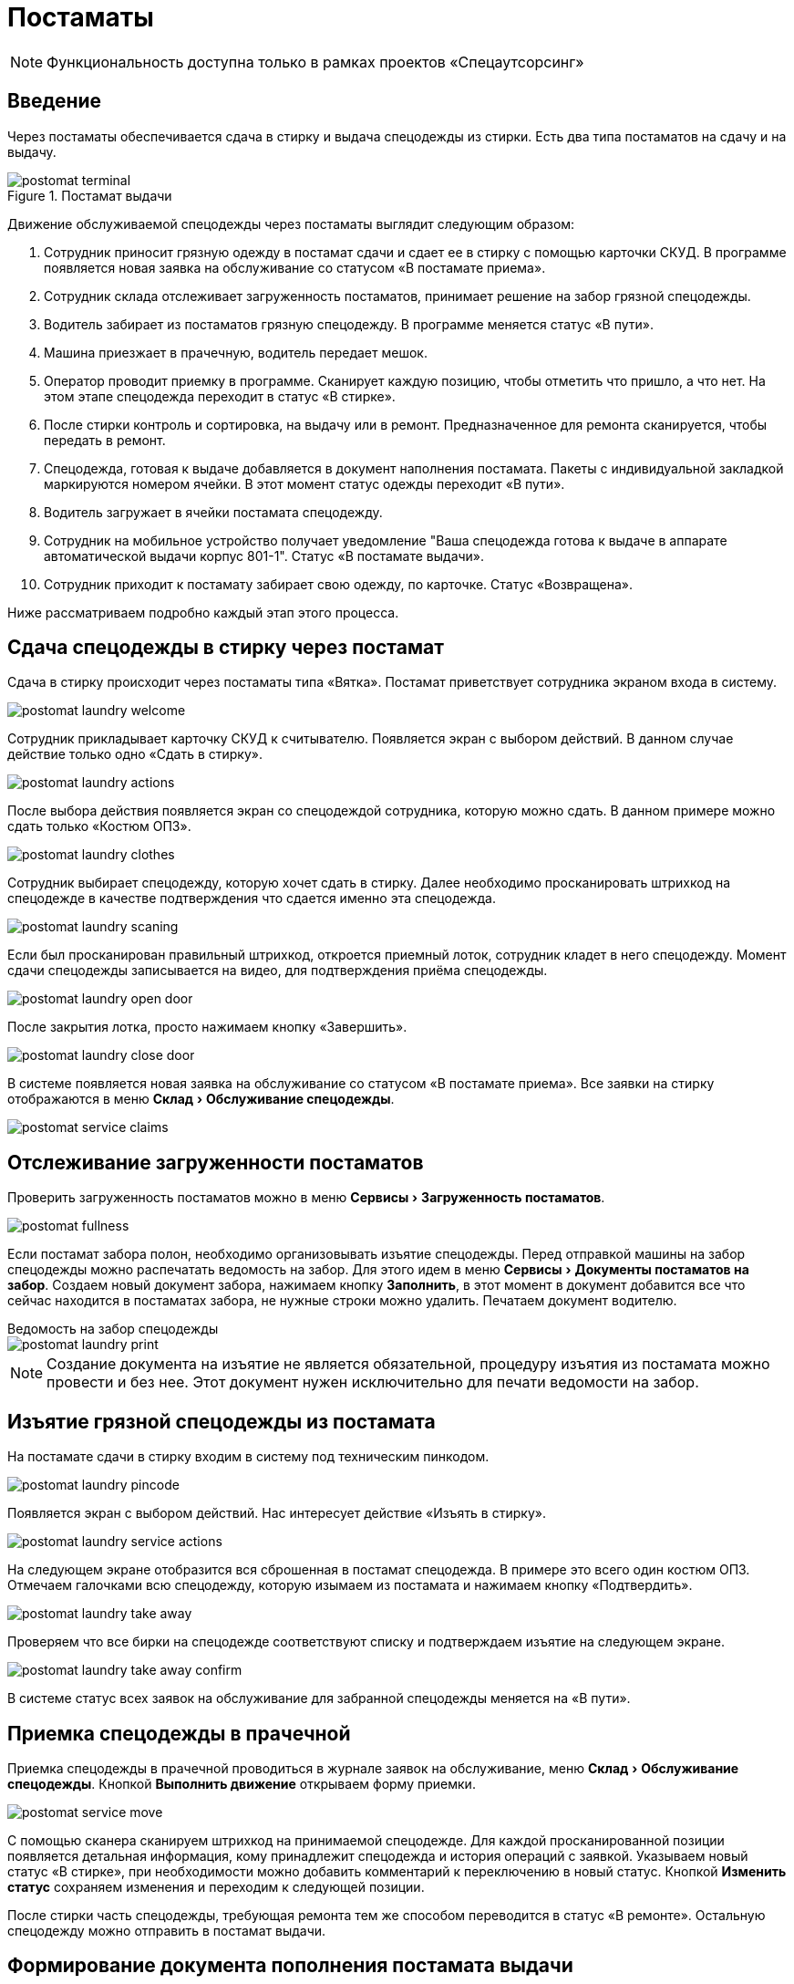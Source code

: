 = Постаматы
:experimental:
:imagesdir: ../images

NOTE: Функциональность доступна только в рамках проектов «Спецаутсорсинг»

== Введение

Через постаматы обеспечивается сдача в стирку и выдача спецодежды из стирки. Есть два типа постаматов на сдачу и на выдачу.

.Постамат выдачи
image::postomat_terminal.jpeg[]

Движение обслуживаемой спецодежды через постаматы выглядит следующим образом:

. Сотрудник приносит грязную одежду в постамат сдачи и сдает ее в стирку с помощью карточки СКУД. В программе появляется новая заявка на обслуживание со статусом «В постамате приема».
. Сотрудник склада отслеживает загруженность постаматов, принимает решение на забор грязной спецодежды.
. Водитель забирает из постаматов грязную спецодежду. В программе меняется статус «В пути».
. Машина приезжает в прачечную, водитель передает мешок.
. Оператор проводит приемку в программе. Сканирует каждую позицию, чтобы отметить что пришло, а что нет. На этом этапе спецодежда переходит в статус «В стирке».
. После стирки контроль и сортировка, на выдачу или в ремонт. Предназначенное для ремонта сканируется, чтобы передать в ремонт.
. Спецодежда, готовая к выдаче добавляется в документ наполнения постамата. Пакеты с индивидуальной закладкой маркируются номером ячейки. В этот момент статус одежды переходит «В пути».
. Водитель загружает в ячейки постамата спецодежду.
. Сотрудник на мобильное устройство получает уведомление "Ваша спецодежда готова к выдаче в аппарате автоматической выдачи корпус 801-1". Статус «В постамате выдачи».
. Сотрудник приходит к постамату забирает свою одежду, по карточке. Статус «Возвращена».

Ниже рассматриваем подробно каждый этап этого процесса.

== Сдача спецодежды в стирку через постамат

Сдача в стирку происходит через постаматы типа «Вятка». Постамат приветствует сотрудника экраном входа в систему.

image::postomat_laundry-welcome.png[]

Сотрудник прикладывает карточку СКУД к считывателю. Появляется экран с выбором действий. В данном случае действие только одно «Сдать в стирку».

image::postomat_laundry-actions.png[]

После выбора действия появляется экран со спецодеждой сотрудника, которую можно сдать. В данном примере можно сдать только «Костюм ОПЗ».

image::postomat_laundry-clothes.png[]

Сотрудник выбирает спецодежду, которую хочет сдать в стирку. Далее необходимо просканировать штрихкод на спецодежде в качестве подтверждения что сдается именно эта спецодежда.

image::postomat_laundry-scaning.png[]

Если был просканирован правильный штрихкод, откроется приемный лоток, сотрудник кладет в него спецодежду. Момент сдачи спецодежды записывается на видео, для подтверждения приёма спецодежды.

image::postomat_laundry-open-door.png[]

После закрытия лотка, просто нажимаем кнопку «Завершить».

image::postomat_laundry-close-door.png[]

В системе появляется новая заявка на обслуживание со статусом «В постамате приема». Все заявки на стирку отображаются в меню menu:Склад[Обслуживание спецодежды].

image::postomat_service-claims.png[]

== Отслеживание загруженности постаматов

Проверить загруженность постаматов можно в меню menu:Сервисы[Загруженность постаматов]. 

image::postomat_fullness.png[]

Если постамат забора полон, необходимо организовывать изъятие спецодежды. Перед отправкой машины на забор спецодежды можно распечатать ведомость на забор. Для этого идем в меню menu:Сервисы[Документы постаматов на забор]. Создаем новый документ забора, нажимаем кнопку btn:[Заполнить], в этот момент в документ добавится все что сейчас находится в постаматах забора, не нужные строки можно удалить. Печатаем документ водителю.

.Ведомость на забор спецодежды
****
image::postomat_laundry-print.png[]
****

NOTE: Создание документа на изъятие не является обязательной, процедуру изъятия из постамата можно провести и без нее. Этот документ нужен исключительно для печати ведомости на забор.

== Изъятие грязной спецодежды из постамата

На постамате сдачи в стирку входим в систему под техническим пинкодом.

image::postomat_laundry-pincode.png[]

Появляется экран с выбором действий. Нас интересует действие «Изъять в стирку».

image::postomat_laundry-service-actions.png[]

На следующем экране отобразится вся сброшенная в постамат спецодежда. В примере это всего один костюм ОПЗ. Отмечаем галочками всю спецодежду, которую изымаем из постамата и нажимаем кнопку «Подтвердить».

image::postomat_laundry-take-away.png[]

Проверяем что все бирки на спецодежде соответствуют списку и подтверждаем изъятие на следующем экране. 

image::postomat_laundry-take-away-confirm.png[]

В системе статус всех заявок на обслуживание для забранной спецодежды меняется на «В пути».

== Приемка спецодежды в прачечной

Приемка спецодежды в прачечной проводиться в журнале заявок на обслуживание, меню menu:Склад[Обслуживание спецодежды]. Кнопкой btn:[Выполнить движение] открываем форму приемки.

image::postomat_service-move.png[]

С помощью сканера сканируем штрихкод на принимаемой спецодежде. Для каждой просканированной позиции появляется детальная информация, кому принадлежит спецодежда и история операций с заявкой. Указываем новый статус «В стирке», при необходимости можно добавить комментарий к переключению в новый статус. Кнопкой btn:[Изменить статус] сохраняем изменения и переходим к следующей позиции.

После стирки часть спецодежды, требующая ремонта тем же способом переводится в статус «В ремонте». Остальную спецодежду можно отправить в постамат выдачи.

== Формирование документа пополнения постамата выдачи

Перед отправкой машины для пополнения постамата, необходимо сформировать документ наполнения. Документ наполнения можно сформировать в журнале menu:Сервисы[Документы постаматов].

image::postomat_documents.png[]

Создаем новый документ пополнения кнопкой btn:[Добавить]. В нем указываем постамат, который будем пополнять.

image::postomat_document.png[]

Заполняем строки документа, при добавлении новый позиций в документ система автоматически вычисляет свободную ячейку для загрузки, при необходимости ячейку можно скорректировать. После сохранения, документ передается в постамат выдачи, а статус всех добавленных в документ заявок меняется на «В пути».

image::postomat_service-claims-transit.png[]

Готовим индивидуальные закладки с маркировкой каждого пакета и отправляем водителя на пополнение постамата. Через кнопку btn:[Печать] можно распечатать этикетки на индивидуальные пакеты.

.Этикетка на индивидуальный пакет
****
image::postomat_document_sticker.png[width=200]
****

Так же можно распечатать список позиций для пополнения постамата.

.Ведомость на загрузку постамата
****
image::postomat_document_income-print.png[]
****

== Пополнение постамата выдачи

На постамате выдачи входим в систему под техническим пинкодом.

image::postomat_aso-pincode.png[]

Появляется экран с выбором действий. Нас интересует действие «Пополнение склада».

image::postomat_aso-service-actions.png[]

Если для постамата был создан документ пополнения, он отобразится на следующем экране. Если не обработанных документов несколько, в данное действие необходимо выполнить несколько раз, чтобы принять все отправленные на постамат документы, обработка их возможна только в порядке создания, документ пропустить нельзя. 

image::postomat_aso-income-document.png[]

В документе прихода видим список всех закладываемых позиций и в какую ячейку их необходимо положить. Кнопкой btn:[Открыть ячейки] открываем все ячейки для загрузки. Внимательно проверяя закладку пополняем все ячейки спецодеждой. Закрываем разложенные ячейки и нажимаем кнопку btn:[Подтвердить].

На следующем экране подтверждаем корректность закладки.

image::postomat_aso-income-document-confirm.png[]

После подтверждения в системе все заявки на обслуживание из документа переходят в статус «В терминале выдачи». А сотруднику предприятия если у него установлено <<mobile-app.adoc#mobile-app,мобильное приложение>> приходит уведомление о том, что его спецодежда готова к выдаче.

== Получение спецодежды из постамата

Сотрудник приходит к постамату выдачи, входит в систему приложив карточку СКУД.

image::postomat_aso-welcome.png[]

Появляется экран с выбором действий. Нас интересует действие «Взять предмет».

image::postomat_aso-actions.png[]

На следующем экране выбираем категорию интересующей нас спецодежды.

image::postomat_aso-category.png[]

Далее выбираем предмет, который хотим получить.

image::postomat_aso-goods.png[]

Появляется детальная информация о получаемой спецодежде. Нажимаем кнопку btn:[Получить товар].

image::postomat_aso-take-goods.png[]

Открывается ячейка со спецодеждой, забираем спецодежду и закрываем ячейку. 

image::postomat_aso-take-goods-complete.png[]

Нажимаем кнопку btn:[Завершить], для выхода из системы.

В системе статус заявки на обслуживание меняется на «Возвращена». На этом цикл стирки спецодежды заканчивается.
